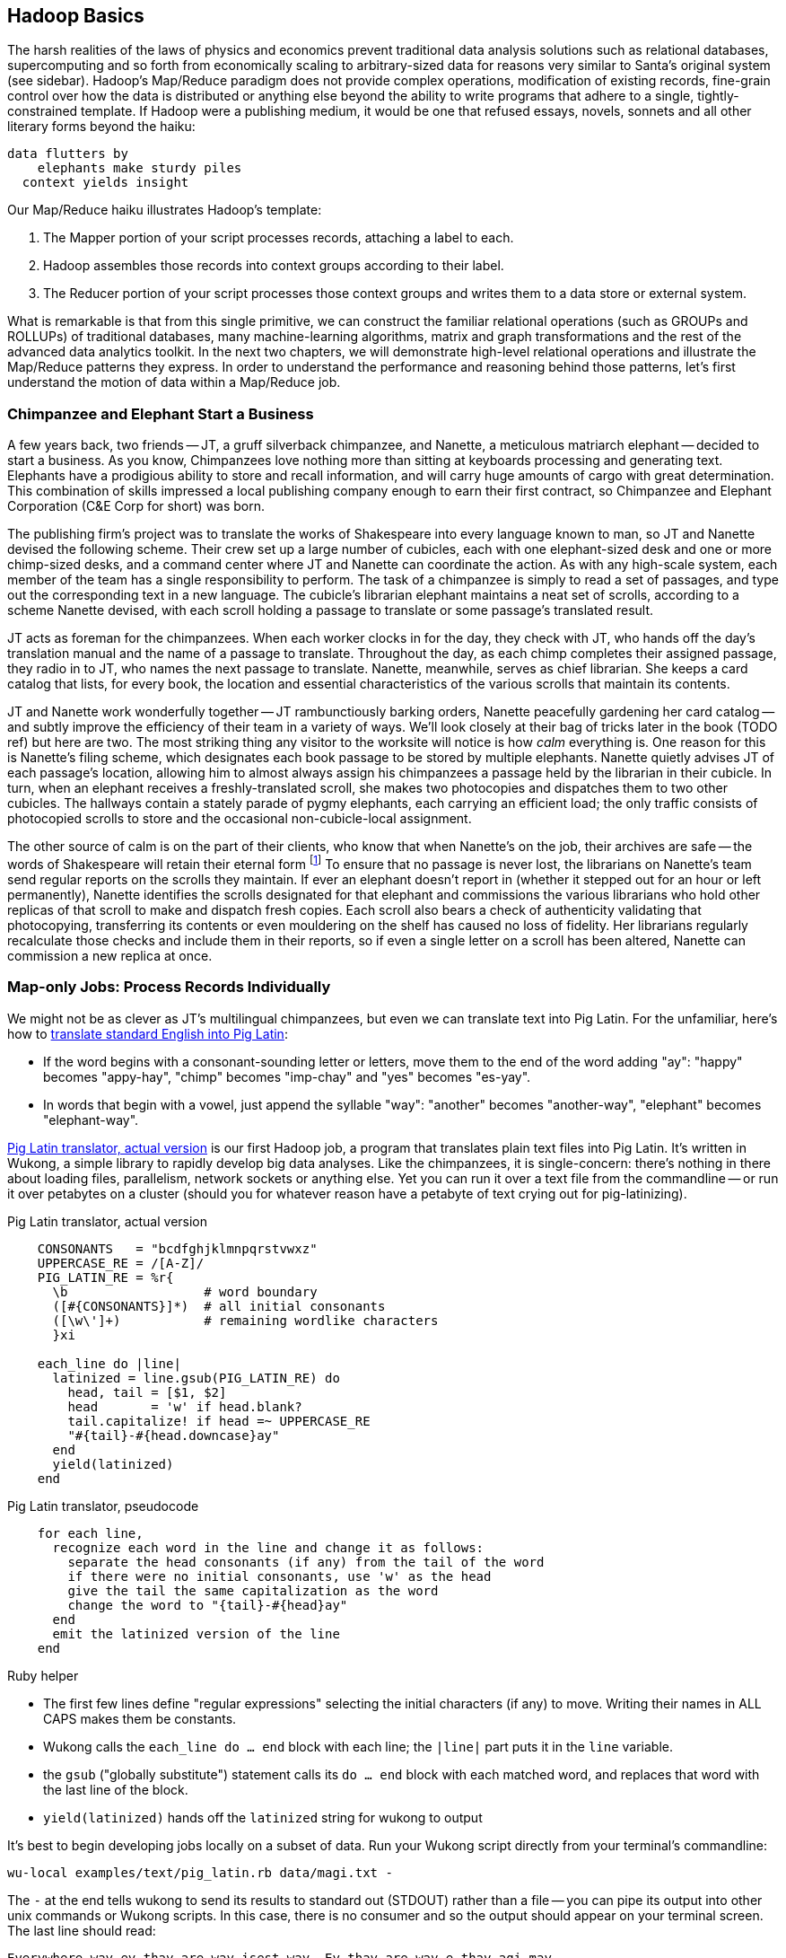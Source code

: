 [[simple_transform]]
== Hadoop Basics

The harsh realities of the laws of physics and economics prevent traditional data analysis solutions such as relational databases, supercomputing and so forth from economically scaling to arbitrary-sized data for reasons very similar to Santa's original system (see sidebar).  Hadoop's Map/Reduce paradigm does not provide complex operations, modification of existing records, fine-grain control over how the data is distributed or anything else beyond the ability to write programs that adhere to a single, tightly-constrained template.  If Hadoop were a publishing medium, it would be one that refused essays, novels, sonnets and all other literary forms beyond the haiku:

      data flutters by
          elephants make sturdy piles
        context yields insight

Our Map/Reduce haiku illustrates Hadoop's template:

1. The Mapper portion of your script processes records, attaching a label to each.
2. Hadoop assembles those records into context groups according to their label.
3. The Reducer portion of your script processes those context groups and writes them to a data store or external system.

What is remarkable is that from this single primitive, we can construct the familiar relational operations (such as GROUPs and ROLLUPs) of traditional databases, many machine-learning algorithms, matrix and graph transformations and the rest of the advanced data analytics toolkit.  In the next two chapters, we will demonstrate high-level relational operations and illustrate the Map/Reduce patterns they express.  In order to understand the performance and reasoning behind those patterns, let's first understand the motion of data within a Map/Reduce job.

=== Chimpanzee and Elephant Start a Business ===

A few years back, two friends -- JT, a gruff silverback chimpanzee, and Nanette, a meticulous matriarch elephant -- decided to start a business. As you know, Chimpanzees love nothing more than sitting at keyboards processing and generating text. Elephants have a prodigious ability to store and recall information, and will carry huge amounts of cargo with great determination. This combination of skills impressed a local publishing company enough to earn their first contract, so Chimpanzee and Elephant Corporation (C&E Corp for short) was born.

The publishing firm’s project was to translate the works of Shakespeare into every language known to man, so JT and Nanette devised the following scheme.  Their crew set up a large number of cubicles, each with one elephant-sized desk and one or more chimp-sized desks, and a command center where JT and Nanette can coordinate the action. As with any high-scale system, each member of the team has a single responsibility to perform. The task of a chimpanzee is simply to read a set of passages, and type out the corresponding text in a new language. The cubicle's librarian elephant maintains a neat set of scrolls, according to a scheme Nanette devised, with each scroll holding a passage to translate or some passage's translated result.

JT acts as foreman for the chimpanzees. When each worker clocks in for the day, they check with JT, who hands off the day's translation manual and the name of a passage to translate. Throughout the day, as each chimp completes their assigned passage, they radio in to JT, who names the next passage to translate. Nanette, meanwhile, serves as chief librarian. She keeps a card catalog that lists, for every book, the location and essential characteristics of the various scrolls that maintain its contents.

JT and Nanette work wonderfully together -- JT rambunctiously barking orders, Nanette peacefully gardening her card catalog -- and subtly improve the efficiency of their team in a variety of ways. We'll look closely at their bag of tricks later in the book (TODO ref) but here are two. The most striking thing any visitor to the worksite will notice is how _calm_ everything is. One reason for this is Nanette's filing scheme, which designates each book passage to be stored by multiple elephants. Nanette quietly advises JT of each passage's location, allowing him to almost always assign his chimpanzees a passage held by the librarian in their cubicle. In turn, when an elephant receives a freshly-translated scroll, she makes two photocopies and dispatches them to two other cubicles. The hallways contain a stately parade of pygmy elephants, each carrying an efficient load; the only traffic consists of photocopied scrolls to store and the occasional non-cubicle-local assignment.

The other source of calm is on the part of their clients, who know that when Nanette's on the job, their archives are safe -- the words of Shakespeare will retain their eternal form footnote:[When Nanette is not on the job, it's a total meltdown -- a story for much later in the book. But you'd be wise to always take extremely good care of the Nanettes in your life.] To ensure that no passage is never lost, the librarians on Nanette's team send regular reports on the scrolls they maintain. If ever an elephant doesn't report in (whether it stepped out for an hour or left permanently), Nanette identifies the scrolls designated for that elephant and commissions the various librarians who hold other replicas of that scroll to make and dispatch fresh copies. Each scroll also bears a check of authenticity validating that photocopying, transferring its contents or even mouldering on the shelf has caused no loss of fidelity. Her librarians regularly recalculate those checks and include them in their reports, so if even a single letter on a scroll has been altered, Nanette can commission a new replica at once.

=== Map-only Jobs: Process Records Individually ===

We might not be as clever as JT's multilingual chimpanzees, but even we can translate text into Pig Latin. For the unfamiliar, here's how to http://en.wikipedia.org/wiki/Pig_latin#Rules[translate standard English into Pig Latin]:

* If the word begins with a consonant-sounding letter or letters, move them to the end of the word adding "ay": "happy" becomes "appy-hay", "chimp" becomes "imp-chay" and "yes" becomes "es-yay".
* In words that begin with a vowel, just append the syllable "way": "another" becomes "another-way", "elephant" becomes "elephant-way".

<<pig_latin_translator>> is our first Hadoop job, a program that translates plain text files into Pig Latin. It's written in Wukong, a simple library to rapidly develop big data analyses. Like the chimpanzees, it is single-concern: there's nothing in there about loading files, parallelism, network sockets or anything else. Yet you can run it over a text file from the commandline -- or run it over petabytes on a cluster (should you for whatever reason have a petabyte of text crying out for pig-latinizing).


[[pig_latin_translator]]
.Pig Latin translator, actual version
----
    CONSONANTS   = "bcdfghjklmnpqrstvwxz"
    UPPERCASE_RE = /[A-Z]/
    PIG_LATIN_RE = %r{
      \b                  # word boundary
      ([#{CONSONANTS}]*)  # all initial consonants
      ([\w\']+)           # remaining wordlike characters
      }xi

    each_line do |line|
      latinized = line.gsub(PIG_LATIN_RE) do
        head, tail = [$1, $2]
        head       = 'w' if head.blank?
        tail.capitalize! if head =~ UPPERCASE_RE
        "#{tail}-#{head.downcase}ay"
      end
      yield(latinized)
    end
----

[[pig_latin_translator]]
.Pig Latin translator, pseudocode
----
    for each line,
      recognize each word in the line and change it as follows:
        separate the head consonants (if any) from the tail of the word
	if there were no initial consonants, use 'w' as the head
        give the tail the same capitalization as the word
        change the word to "{tail}-#{head}ay"
      end
      emit the latinized version of the line
    end
----

.Ruby helper
****
* The first few lines define "regular expressions" selecting the initial characters (if any) to move. Writing their names in ALL CAPS makes them be constants.
* Wukong calls the `each_line do ... end` block with each line; the `|line|` part puts it in the `line` variable.
* the `gsub` ("globally substitute") statement calls its `do ... end` block with each matched word, and replaces that word with the last line of the block.
* `yield(latinized)` hands off the `latinized` string for wukong to output
****

It's best to begin developing jobs locally on a subset of data. Run your Wukong script directly from your terminal's commandline:

    wu-local examples/text/pig_latin.rb data/magi.txt -

The `-` at the end tells wukong to send its results to standard out (STDOUT) rather than a file -- you can pipe its output into other unix commands or Wukong scripts. In this case, there is no consumer and so the output should appear on your terminal screen. The last line should read:

    Everywhere-way ey-thay are-way isest-way. Ey-thay are-way e-thay agi-may.

That's what it looks like when a `cat` is feeding the program data; let's see how it works when an elephant sets the pace.

==== Transfer Data to the Cluster ====

_Note: this assumes you have a working Hadoop installation, however large or small, running in distributed mode. Appendix 1 (TODO REF) lists resources for acquiring one._

Hadoop jobs run best reading data from the Hadoop Distributed File System (HDFS). To copy the data onto the cluster, run these lines:

    hadoop fs -mkdir ./data
    hadoop fs -put   wukong_example_data/text ./data/

These commands understand `./data/text` to be a path on the HDFS, not your local disk; the dot `.` is treated as your HDFS home directory (use it as you would `~` in Unix.). The `wu-put` command, which takes a list of local paths and copies them to the HDFS, treats its final argument as an HDFS path by default, and all the preceding paths as being local.

==== Run the Job on the Cluster ====

First, let's test on the same tiny little file we used at the commandline.
// Make sure to notice how much _longer_ it takes this elephant to squash a flea than it took to run without Hadoop.

    wukong launch examples/text/pig_latin.rb ./data/text/magi.txt ./output/latinized_magi

TODO: something about what the reader can expect to see on screen

While the script outputs a bunch of happy robot-ese to your screen, open up the jobtracker in your browser window by visiting `http://hostname_of_jobtracker:50030`. The job should appear on the jobtracker window within a few seconds -- likely in more time than the whole job took to complete. You will see (TODO describe jobtracker job overview).

You can compare its output to the earlier by running

    hadoop fs -cat ./output/latinized_magi/\*

That command, like the Unix ‘cat’ command, dumps the contents of a file to standard out, so you can pipe it into any other command line utility.  It produces the full contents of the file, which is what you would like for use within scripts but if your file is hundreds of MB large, as HDFS files typically are, dumping its entire contents to your terminal screen is ill appreciated.  We typically, instead, use the Unix ‘head’ command to limit its output (in this case, to the first ten lines).

    hadoop fs -cat ./output/latinized_magi/\* | head -n 10

Since you wouldn't want to read a whole 10GB file just to see whether the right number of closing braces come at the end, there is also a `hadoop fs -tail` command that dumps the terminal one kilobyte of a file.

Here's what the head and tail of your output should contain:

    TODO screenshot of hadoop fs -cat ./output/latinized_magi/\* | head -n 10
    TODO screenshot of hadoop fs -tail ./output/latinized_magi/\*

=== Map/Reduce

As a demonstration, let's find out when aliens like to visit the planet earth. Here is a Wukong script to processes the UFO dataset to find the aggregate number of sightings per month:

----
DEFINE MODEL FOR INPUT RECORDS
MAPPER EXTRACTS MONTHS, EMITS MONTH AS KEY WITH NO VALUE
COUNTING REDUCER INCREMENTS ON EACH ENTRY IN GROUP AND EMITS TOTAL IN FINALIZED METHOD
----

To run the Wukong job, go into the (TODO: REF) directory and run

----
wu-run monthly_visit_counts.rb --reducers_count=1 /data_UFO_sightings.tsv /dataresults monthly_visit_counts-wu.tsv
----

The output shows (TODO:CODE: INSERT CONCLUSIONS).

==== Wikipedia Visitor Counts

Let’s put Pig to a sterner test.  Here’s the script above, modified to run on the much-larger Wikipedia dataset and to assemble counts by hour, not month:

EDIT TODO modified script

==== See Progress and Results

EDIT Wikipedia visitor counts, summing values -- not weather, not articles

Now let's run it on a corpus large enough to show off the power of distributed computing. Shakespeare's combined works are too small -- at (TODO find size) even the prolific bard's lifetime of work won't make Hadoop break a sweat. Luckily, we've had a good slice of humanity typing thoughts into wikipedia for several years, and the corpus containing every single wikipedia article is enough to warrant Hadoop's power (and tsoris footnote:[trouble and suffering]).

    wukong launch examples/text/pig_latin.rb ./data/text/wikipedia/wp_articles ./output/latinized_wikipedia

TODO screenshot of output, and fix up filenames

This job will take quite a bit longer to run, giving us a chance to demonstrate how to monitor its progress.  (If your cluster is so burly the job finishes in under a minute or so, quit bragging and supply enough duplicate copies of the input to grant you time.)  In the center of the Job Tracker’s view of your job, there is a table listing, for Mappers and Reducers, the number of tasks pending (waiting to be run), running, complete, killed (terminated purposefully not by error) and failed (terminated due to failure).

The most important numbers to note are the number of running tasks (there should be some unless your job is finished or the cluster is congested) and the number of failed tasks (for a healthy job on a healthy cluster, there should never be any).  Don't worry about killed tasks; for reasons we'll explain later on, it's OK if a few appear late in a job. We will describe what to do when there are failing attempts later in the section on debugging Hadoop jobs (TODO:  REF), but in this case, there shouldn't be any.  Clicking on the number of running Map tasks will take you to a window that lists all running attempts (and similarly for the other categories). On the completed tasks listing, note how long each attempt took; for the Amazon M3.xlarge machines we used, each attempt took about x seconds (TODO: correct time and machine size). There is a lot of information here, so we will pick this back up in chapter (TODO ref), but the most important indicator is that your attempts complete in a uniform and reasonable length of time. There could be good reasons why you might find task 00001 to still be running after five minutes while other attempts have been finishing in ten seconds, but if that's not what you thought would happen you should dig deeper footnote:[A good reason is that task 00001's input file was compressed in a non-splittable format and is 40 times larger than the rest of the files. A bad reason is that task 00001 is trying to read from a failing-but-not-failed datanode, or has a corrupted record that is sending the XML parser into recursive hell. The good reasons you can always predict from the data itself; otherwise assume it's a bad reason].

You should get in the habit of sanity-checking the number of tasks and the input and output sizes at each job phase for the jobs you write. In this case, the job should ultimately require x Map tasks, no Reduce tasks and on our x machine cluster, it completed in x minutes. For this input, there should be one Map task per HDFS block, x GB of input with the typical one-eighth GB block size, means there should be 8x Map tasks.  Sanity checking the figure will help you flag cases where you ran on all the data rather than the one little slice you intended or vice versa; to cases where the data is organized inefficiently; or to deeper reasons that will require you to flip ahead to chapter (TODO:  REF).

Annoyingly, the Job view does not directly display the Mapper input data, only the cumulative quantity of data per source, which is not always an exact match.  Still, the figure for HDFS bytes read should closely match the size given by ‘Hadoop fs -du’ (TODO: add pads to command).

You can also estimate how large the output should be, using the "Gift of the Magi" sample we ran earlier (one of the benefits of first running in local mode). That job had an input size of x bytes and an output size of y bytes, for an expansion factor of z, and there is no reason to think the expansion factor on the whole Wikipedia corpus should be much different. In fact, dividing the HDFS bytes written by the HDFS bytes read line shows an expansion factor of q.

We cannot stress enough how important it is to validate that your scripts are doing what you think they are. The whole problem of Big Data is that it is impossible to see your data in its totality.  You can spot-check your data, and you should, but without independent validations like these you're vulnerable to a whole class of common defects. This habit -- of validating your prediction of the job’s execution -- is not a crutch offered to the beginner, unsure of what will occur; it is a best practice, observed most diligently by the expert, and one every practitioner should adopt.


=== The Map Phase Processes Records Individually

The Map phase receives 0, 1 or many records individually, with no guarantees from Hadoop about their numbering, order or allocation.  (FOOTNOTE: In special cases, you may know that your input bears additional guarantees -- for example, the MERGE/JOIN described in Chapter (TODO:  REF) requires its inputs to be in total sorted order. It is on you, however, to enforce and leverage those special properties.)  Hadoop does guarantee that every record arrives in whole to exactly one Map task and that the job will only succeed if every record is processed without error.

The Mapper receives those records sequentially -- it must fully process one before it receives the next -- and can emit 0, 1 or many inputs of any shape or size.  The chimpanzees working on the SantaCorp project received letters but dispatched toy forms.  Julia's thoughtful note produced two toy forms, one for her doll and one for Joe's robot, while the spam letter produced no toy forms.  Hadoop's 'distcp' utility, used to copy data from cluster to cluster, takes this to a useful extreme:  Each Mapper's input is a remote file to fetch.  Its action is to write that file's contents directly to the HDFS as a Datanode client and its output is a summary of what it transferred.

The right way to bring in data from an external resource is by creating a custom loader or input format (see the chapter on Advanced Pig (TODO:  REF)), which decouples loading data from processing data and allows Hadoop to intelligently manage tasks.  The poor-man's version of a custom loader, useful for one-offs, is to prepare a small number of file names, URLs, database queries or other external handles as input and emit the corresponding contents.

Please be aware, however, that it is only appropriate to access external resources from within a Hadoop job in exceptionally rare cases.  Hadoop processes data in batches, which means failure of a single record results in the retry of the entire batch.  It also means that when the remote resource is unavailable or responding sluggishly, Hadoop will spend several minutes and unacceptably many retries before abandoning the effort.  Lastly, Hadoop is designed to drive every system resource at its disposal to its performance limit.  (FOOTNOTE: We will drive this point home in the chapter on Event Log Processing (TODO:  REF), where we will stress test a web server to its performance limit by replaying its request logs at full speed.)

While a haiku with only its first line is no longer a haiku, a Hadoop job with only a Mapper is a perfectly acceptable Hadoop job, as you saw in the Pig Latin translation example.  In such cases, each Map Task's output is written directly to the HDFS, one file per Map Task, as you've seen.  Such jobs are only suitable, however, for so-called "embarrassingly parallel problems" -- where each record can be processed on its own with no additional context.

The Map stage in a Map/Reduce job has a few extra details.  It is responsible for labeling the processed records for assembly into context groups.  Hadoop files each record into the equivalent of the pigmy elephants' file folders:  an in-memory buffer holding each record in sorted order.  There are two additional wrinkles, however, beyond what the pigmy elephants provide.  First, the Combiner feature lets you optimize certain special cases by preprocessing partial context groups on the Map side; we will describe these more in a later chapter (TODO:  REF). Second, if the sort buffer reaches or exceeds a total count or size threshold, its contents are "spilled" to disk and subsequently merge/sorted to produce the Mapper's proper output.

=== The HDFS: Highly Durable Storage Optimized for Analytics ===

The HDFS, as we hope you’ve guessed, holds the same role within Hadoop that Nanette and her team of elephants do within C&E Corp.  It ensures that your data is always available for use, never lost or degraded and organized to support efficient Map/Reduce jobs.  Files are stored on the HDFS as blocks of limited size (128 MB is a common choice).  Each block belongs to exactly one file; a file larger than the block size is stored in multiple blocks.  The blocks are stored in cooked form as regular files on one of the Datanode’s regular volumes.  (Hadoop’s decision to use regular files rather than attempting lower-level access to the disk, as many traditional databases do, helps make it remarkably portable, promotes reliability and plays to the strengths of the operating system’s finely-tuned access mechanisms.)

The HDFS typically stores multiple replicas of each block (three is the universal default, although you can adjust it per file), distributed across the cluster.  Blocks within the same file may or may not share a Datanode but replicas never do (or they would not be replicas, would they?).  The obvious reason for this replication is availability and durability -- you can depend on finding a live Datanode for any block and you can depend that, if a Datanode goes down, a fresh replica can be readily produced.

JT and Nanette’s workflow illustrates the second benefit of replication:  being able to “move the compute to the data, not [expensively] moving the data to the compute.”  Multiple replicas give the Job Tracker enough options that it can dependably assign most tasks to be “Mapper-local.”

Like Nanette, the Namenode holds no data, only a sort of file allocation table (FAT), tracking for every file the checksum responsible Datanodes and other essential characteristics of each of its blocks.  The Namenode depends on the Datanodes to report in regularly. Every three seconds, it sends a heartbeat -- a lightweight notification saying, basically, "I'm still here!". On a longer timescale, each Datanode prepares a listing of the replicas it sees on disk along with a full checksum of each replica's contents. Having the Datanode contact the Namenode is a good safeguard that it is operating regularly and with good connectivity. Conversely, the Namenode uses the heartbeat response as its opportunity to issue commands dening a struggling Datanode.

If, at any point, the Namenode finds a Datanode has not sent a heartbeat for several minutes, or if a block report shows missing or corrupted files, it will commission new copies of the affected blocks by issuing replication commands to other Datanodes as they heartbeat in.

A final prominent role the Namenode serves is to act as the public face of the HDFS.  The ‘put’ and ‘get’ commands you just ran were Java programs that made network calls to the Namenode.  There are API methods for the rest of the file system commands you would expect for use by that or any other low-level native client.  You can also access its web interface, typically by visiting port 50070 (`http://hostname.of.namenode:50070`), which gives you the crude but effective ability to view its capacity, operational status and, for the very patient, inspect the contents of the HDFS.

Sitting behind the scenes is the often-misunderstood secondary Namenode; this is not, as its name implies and as you might hope, a hot standby for the Namenode.  Unless you are using the “HA namenode” feature provided in later versions of Hadoop, if your Namenode goes down, your HDFS has gone down.  All the secondary Namenode does is perform some essential internal bookkeeping.  Apart from ensuring that it, like your Namenode, is _always_ running happily and healthily, you do not need to know anything more about the second Namenode for now.

One last essential to note about the HDFS is that its contents are immutable.  On a regular file system, every time you hit “save,” the application modifies the file in place -- on Hadoop, no such thing is permitted.  This is driven by the necessities of distributed computing at high scale but it is also the right thing to do.  Data analysis should proceed by chaining reproducible syntheses of new beliefs from input data.  If the actions you are applying change, so should the output.  This casual consumption of hard drive resources can seem disturbing to those used to working within the constraints of a single machine, but the economics of data storage are clear; it costs $0.10 per GB per month at current commodity prices, or one-tenth that for archival storage, and at least $50 an hour for the analysts who will use it.

Possibly the biggest rookie mistake made by those new to Big Data is a tendency to economize on the amount of data they store; we will try to help you break that habit.  You should be far more concerned with the amount of data you send over the network or to your CPU than with the amount of data you store and most of all, with the amount of time you spend deriving insight rather than acting on it.  Checkpoint often, denormalize when reasonable and preserve the full provenance of your results.

We'll spend the next few chapters introducing these core operations from the ground up. Let's start by joining JT and Nannette with their next client.

=== SIDEBAR: What's Fast At High Scale


image::images/02-Throughput-and-Cost-for-Compute-Primitives-aka-Numbers-Every-Programmer-Should-Know.png[Throughput and Cost for Compute Primitives -- the "Numbers Every Programmer Should Know"]

image::images/02-Cost-to-Host-and-Serve-1TB.png[Cost to Host and Serve One Billion 1kB Records (1 TB)]

The table at the right (TODO:  REF) summarizes the 2013 values for Peter Norvig's http://norvig.com/21-days.html#answers["Numbers Every Programmer Should Know."]   -- the length of time for each computation primitive on modern hardware.  We've listed the figures several different ways: as latency (time to execute); as the number of 500-byte records that could be processed in an hour (TODO: day), if that operation were the performance bottleneck of your process; and as an amount of money to process one billion records of 500-byte each on commodity hardware.  Big Data requires high volume, high throughput computing, so our principle bound is the speed at which data can be read from and stored to disk.  What is remarkable is that with the current state of technology, most of the other operations are slammed to one limit or the other:  either bountifully unconstraining or devastatingly slow.  That lets us write down the following "rules for performance at scale:"

* High throughput programs cannot run faster than x (TODO:  Insert number)
* Data can be streamed to and from disk at x GB per hour (x records per hour, y records per hour, z dollars per billion records) (TODO:  insert numbers)
* High throughput programs cannot run faster than that but not run an order of magnitude slower.
* Data streams over the network at the same rate as disk.
* Memory access is infinitely fast.
* CPU is fast enough to not worry about except in the obvious cases where it is not.
* Random access (seeking to individual records) on disk is unacceptably slow.
* Network requests for data (anything involving a round trip) is infinitely slow.
* Disk capacity is free.
* CPU and network transfer costs are cheap.
* Memory is expensive and cruelly finite.  For most tasks, available memory is either all of your concern or none of your concern.

Now that you know how Hadoop moves data around, you can use these rules to explain its remarkable scalability.

1. Mapper streams data from disk and spills it back to disk; cannot go faster than that.
2. In between, your code processes the data
3. If your unwinding proteins or multiplying matrices are otherwise CPU or memory bound, Hadoop at least will not get in your way; the typical Hadoop job can process records as fast as they are streamed.
4. Spilled records are sent over the network and spilled back to disk; again, cannot go faster than that.


That leaves the big cost of most Hadoop jobs: the midstream merge-sort. Spilled blocks are merged in several passes (at the Reducer and sometimes at the Mapper) as follows. Hadoop begins streaming data from each of the spills in parallel.  Under the covers, what this means is that the OS is handing off the contents of each spill as blocks of memory in sequence.  It is able to bring all its cleverness to bear, scheduling disk access to keep the streams continually fed as rapidly as each is consumed.

Hadoop's actions are fairly straightforward.  Since the spills are each individually sorted, at every moment the next (lowest ordered) record to emit is guaranteed to be the next unread record from one of its streams.  It continues in this way, eventually merging each of its inputs into an unbroken output stream to disk.  The memory requirements -- the number of parallel streams times the buffer size per stream -- are manageable and the CPU burden is effectively nil, so the merge/sort as well runs at the speed of streaming to disk.

At no point does the Hadoop framework require a significant number of seeks on disk or requests over the network.

is individually sorted, the first (lowest ordered record) in the merged stream to emit is guaranteed to be the lowest ordered record in one of its input streams.

